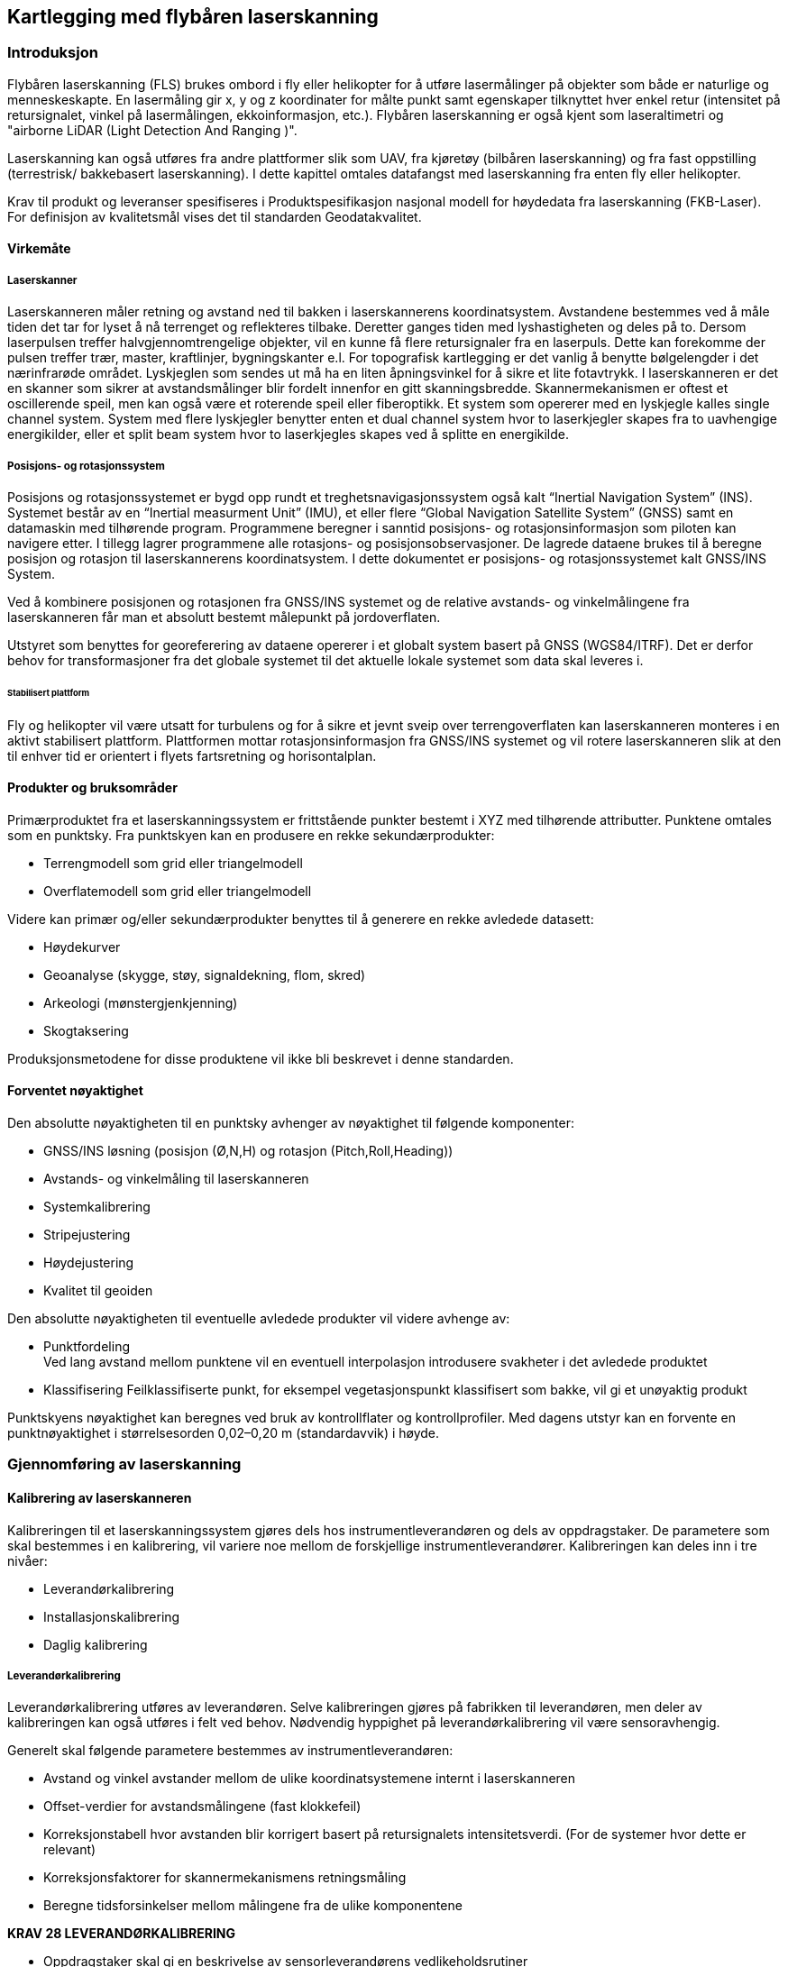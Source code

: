 == Kartlegging med flybåren laserskanning

=== Introduksjon
Flybåren laserskanning (FLS) brukes ombord i fly eller helikopter for å utføre lasermålinger på objekter som både er naturlige og menneskeskapte. En lasermåling gir x, y og z koordinater for målte punkt samt egenskaper tilknyttet hver enkel retur (intensitet på retursignalet, vinkel på lasermålingen, ekkoinformasjon, etc.). Flybåren laserskanning er også kjent som laseraltimetri og "airborne LiDAR (Light Detection And Ranging )".

Laserskanning kan også utføres fra andre plattformer slik som UAV, fra kjøretøy (bilbåren laserskanning) og fra fast oppstilling (terrestrisk/ bakkebasert laserskanning). I dette kapittel omtales datafangst med laserskanning fra enten fly eller helikopter. 

Krav til produkt og leveranser spesifiseres i Produktspesifikasjon nasjonal modell for høydedata fra laserskanning (FKB-Laser). For definisjon av kvalitetsmål vises det til standarden Geodatakvalitet.

==== Virkemåte
===== Laserskanner
Laserskanneren måler retning og avstand ned til bakken i laserskannerens koordinatsystem. Avstandene bestemmes ved å måle tiden det tar for lyset å nå terrenget og reflekteres tilbake. Deretter ganges tiden med lyshastigheten og deles på to. Dersom laserpulsen treffer halvgjennomtrengelige objekter, vil en kunne få flere retursignaler fra en laserpuls. Dette kan forekomme der pulsen treffer trær, master, kraftlinjer, bygningskanter e.l. For topografisk kartlegging er det vanlig å benytte bølgelengder i det nærinfrarøde området. Lyskjeglen som sendes ut må ha en liten åpningsvinkel for å sikre et lite fotavtrykk. I laserskanneren er det en skanner som sikrer at avstandsmålinger blir fordelt innenfor en gitt skanningsbredde. Skannermekanismen er oftest et oscillerende speil, men kan også være et roterende speil eller fiberoptikk. Et system som opererer med en lyskjegle kalles single channel system. System med flere lyskjegler benytter enten et dual channel system hvor to laserkjegler skapes fra to uavhengige energikilder, eller et split beam system hvor to laserkjegles skapes ved å splitte en energikilde.

===== Posisjons- og rotasjonssystem
Posisjons og rotasjonssystemet er bygd opp rundt et treghetsnavigasjonssystem også kalt “Inertial Navigation System” (INS). Systemet består av en “Inertial measurment Unit” (IMU), et eller flere “Global Navigation Satellite System” (GNSS) samt en datamaskin med tilhørende program. Programmene beregner i sanntid posisjons- og rotasjonsinformasjon som piloten kan navigere etter. I tillegg lagrer programmene alle rotasjons- og posisjonsobservasjoner. De lagrede dataene brukes til å beregne posisjon og rotasjon til laserskannerens koordinatsystem. I dette dokumentet er posisjons- og rotasjonssystemet kalt GNSS/INS System.

Ved å kombinere posisjonen og rotasjonen fra GNSS/INS systemet og de relative avstands- og vinkelmålingene fra laserskanneren får man et absolutt bestemt målepunkt på jordoverflaten. 

Utstyret som benyttes for georeferering av dataene opererer i et globalt system basert på GNSS (WGS84/ITRF). Det er derfor behov for transformasjoner fra det globale systemet til det aktuelle lokale systemet som data skal leveres i. 
  
====== Stabilisert plattform
Fly og helikopter vil være utsatt for turbulens og for å sikre et jevnt sveip over terrengoverflaten kan laserskanneren monteres i en aktivt stabilisert plattform. Plattformen mottar rotasjonsinformasjon fra GNSS/INS systemet og vil rotere laserskanneren slik at den til enhver tid er orientert i flyets fartsretning og horisontalplan. 
 
==== Produkter og bruksområder
Primærproduktet fra et laserskanningssystem er frittstående punkter bestemt i XYZ med tilhørende attributter. Punktene omtales som en punktsky. 
Fra punktskyen kan en produsere en rekke sekundærprodukter:

* Terrengmodell som grid eller triangelmodell
* Overflatemodell som grid eller triangelmodell

Videre kan primær og/eller sekundærprodukter benyttes til å generere en rekke avledede datasett:

* Høydekurver
* Geoanalyse (skygge, støy, signaldekning, flom, skred)
* Arkeologi (mønstergjenkjenning)
* Skogtaksering 

Produksjonsmetodene for disse produktene vil ikke bli beskrevet i denne standarden.

==== Forventet nøyaktighet
Den absolutte nøyaktigheten til en punktsky avhenger av nøyaktighet til følgende komponenter: 

* GNSS/INS løsning (posisjon (Ø,N,H) og rotasjon (Pitch,Roll,Heading))
* Avstands- og vinkelmåling til laserskanneren 
* Systemkalibrering
* Stripejustering
* Høydejustering 
* Kvalitet til geoiden

Den absolutte nøyaktigheten til eventuelle avledede produkter vil videre avhenge av: 

* Punktfordeling + 
Ved lang avstand mellom punktene vil en eventuell interpolasjon introdusere svakheter i det avledede produktet
* Klassifisering
Feilklassifiserte punkt, for eksempel vegetasjonspunkt klassifisert som bakke, vil gi et unøyaktig produkt

Punktskyens nøyaktighet kan beregnes ved bruk av kontrollflater og kontrollprofiler. Med dagens utstyr kan en forvente en punktnøyaktighet i størrelsesorden 0,02–0,20 m (standardavvik) i høyde.

=== Gjennomføring av laserskanning
==== Kalibrering av laserskanneren
Kalibreringen til et laserskanningssystem gjøres dels hos instrumentleverandøren og dels av oppdragstaker. De parametere som skal bestemmes i en kalibrering, vil variere noe mellom de forskjellige instrumentleverandører. Kalibreringen kan deles inn i tre nivåer:

* Leverandørkalibrering
* Installasjonskalibrering
* Daglig kalibrering

===== Leverandørkalibrering
Leverandørkalibrering utføres av leverandøren. Selve kalibreringen gjøres på fabrikken til leverandøren, men deler av kalibreringen kan også utføres i felt ved behov. Nødvendig hyppighet på leverandørkalibrering vil være sensoravhengig. 

Generelt skal følgende parametere bestemmes av instrumentleverandøren:

* Avstand og vinkel avstander mellom de ulike koordinatsystemene internt i laserskanneren 
* Offset-verdier for avstandsmålingene (fast klokkefeil)
* Korreksjonstabell hvor avstanden blir korrigert basert på retursignalets intensitetsverdi. (For de systemer hvor dette er relevant)
* Korreksjonsfaktorer for skannermekanismens retningsmåling
* Beregne tidsforsinkelser mellom målingene fra de ulike komponentene

====
[[krav-28]]
*KRAV 28 LEVERANDØRKALIBRERING*

* Oppdragstaker skal gi en beskrivelse av sensorleverandørens vedlikeholdsrutiner
* Oppdragstaker skal dokumentere gjeldende leverandørkalibrering.
====

===== Installasjonskalibrering

For hver installasjon i et fly eller helikopter må det utføres en kalibrering. Følgende momenter er viktig å utføre:

* Avstand mellom GNSS antennens fasesenter og origo i laserskannerens referansesystem bestemmes. Avstanden bestemmes ved landmåling, men kan også estimeres i egnet program.
* Installasjonen må testes i luften for å verifisere at leverandørkalibreringen er stabil og av tilfredsstillende kvalitet. Dette gjelder særlig «boresight verdiene». Dersom dette ikke er tilfredsstillende må korrigerende tiltak utføres.

====
[[krav-29-installasjonskalibrering]]
*KRAV 29 INSTALLASJONSKALIBRERING*

* Installasjonskalibrering skal gjennomføres minimum en gang i året.
* Installasjonskalibrering skal gjennomføres etter endringer på installasjonen.
* Oppdragstaker skal dokumentere gjeldende installasjonskalibrering 
====

===== Daglig kalibrering
Daglig kalibrering er ofte relatert til den enkelte flyging. De innsamlede data i tverrstripeområdene benyttes til å utføre daglig kalibrering. Typiske parametere som løses ut er vinkelavstander mellom de ulike koordinatsystemene og korreksjonsfaktorer for skannermekanismens retningsmåling.

====
[[krav-30-daglig-kalibrering]]
*KRAV 30 DAGLIG KALIBRERING*

* Daglig kalibrering skal utføres ved å beregne gjenværende vinkelavstander og korreksjonsfaktorer tilknyttet den aktuelle sensoren.  Dersom avvik forekommer skal det utføres nødvendig korrigering. 
====

==== Planlegging av laserskanning
Planlegging av et laserskanningsprosjekt omfatter utarbeidelse av flyplan som sikrer dekning av aktuelt areal, oppnåelse av etterspurt nøyaktighet og punktetthet, samt plan for plassering av kontrollflater.  


===== Flyplan
Ved flyplanlegging med FLS vil skanneparametere, samt flyhøyde og flyhastighet, bestemmes for det aktuelle prosjekt. Flyplanen lages ut fra oppdragets formål og forutsetninger (nøyaktighet, bestilt punktetthet), eventuelle tilgjengelige kontrollflater, forventet vegetasjonstetthet, topografi, arrondering og tilgjengelig instrument. Før utføring av laserskanning skal det leveres flyplan for oppdraget.

Se Vedlegg <<Eksempel flyplan laserskanning>> for eksempel på en flyplan

====
[[krav-31-flyplan-laserskanning]]
*KRAV 31 FLYPLAN LASERSKANNING*

* Flyplan skal bestå av plott i PDF-format, samt avgrensninger og kontrollflater i avtalt vektorformat. Flyplanen skal minimum inneholde: +
** Flyplanen skal ha et lesbart bakgrunnskart med skalabar. +
** Planlagte flystriper skal presenteres med dekningsområde, overlappsområde og nummerering på hver stripe. (Minste overlapp som følge av terrengvariasjoner eller turbulens skal være 5 %) +
** Planlagt stripeoverlapp i prosent +
** Planlagte tverrstriper skal tydelig fremkomme. +
** Planlagte kontrollflater med gyldighetsområde. +
** Antall flystriper, total stripelengde og effektiv flytid. Med effektiv flytid menes flytiden for å dekke prosjektområdet, (striper + svinger). Flytid til og fra prosjektområdet medregnes ikke. +
** Opplysninger om skanneparametere. (se Krav 32 Opplysninger om skanneparametere)
====


====
[[krav-32-opplysning-skanneparametre]]
*KRAV 32 OPPLYSNINGER OM SKANNEPARAMETRE*

* Laserinstrument (leverandør og produkttype) +
* Plattform +
* Antall laserkjegler +
* Skanneråpning (FOV) +
* Pulsrepetisjonsfrekvens (totalt) +
* Skannerfrekvens. +
* Antall laserskudd i luften (totalt) +
* Punkttetthet (nadir) +
* Punkttetthet (gjennomsnitt) +
* Maksimal avstand mellom lasermålinger totalt i flyretning. +
* Maksimal avstand mellom lasermålinger totalt normalt på flyretning. +
* Flyhastighet. +
* Planlagt flyhøyde over terrenget.
====

===== Tverrstriper
Tverrstriper benyttes til daglig kalibrering og stripejustering av et laserprosjekt. Tverrstriper bør ligge vinkelrett på stripene for å fungere som en tverrstripe, samt plasseres slik at tverrstripen unngår større områder med vann. 

====
[[krav-33-tverrstriper]]
*KRAV 33 TVERRSTRIPER*

* Alle flystriper i et laserprosjekt skal dekkes av minimum en tverrstripe per 60km. +
* For flystriper som er lenger enn 40km skal det plasseres tverrstripe i hver ende. +
* Tverrstripene skal fortrinnsvis ligge vinkelrett på flystripene. Minste tillate vinkel for å kvalifisere som tverrstripe er 50 grader, se figur <<#imgTverrstriper>>. +
* Ved enkeltstriper i kjede, f.eks. ved kartlegging av traséer, skal den neste stripen overlappe den forrige (i knekkene) på en slik måte at den også kan fungere som tverrstripe, se figur <<#imgEnkeltstripe>>. Hvis knekkvinkel er mindre enn 50 grader må man planlegge en egen tverrstripe.
====

.Minimum vinkel på tverrstriper
[#imgTverrstriper]
//[caption="Figure 4:"]
image::figurer/Kap7_TverrstripeVinkel.png[Tverrstriper,400,align="center"]

.Enkeltstriper i kjede
[#imgEnkeltstripe]
//[caption="Figure 5:"]
image::figurer/Kap7_EnkeltstripeKjede.png[Enkeltstripe,400,align="center"]

===== Kontrollflater
Absolutt nøyaktighet på punktsky i vertikaldomene etterprøves ved hjelp av landmålte kontrollflater innenfor kartleggingsområdet. Antall og plassering av kontrollflater bestemmes ved flyplanlegging og kontrollflater må plasseres på en egnet hard og plan flate. Kontrollflater kan legges til områder med grusdekke hvor harde flater ikke er tilgjengelig. 

Størrelsen på kontrollflaten er avhengig av den planlagte punkttettheten. Ved punkttetthet fra 0,5 pkt/m2 til 3 pkt/m2 skal størrelse på kontrollflaten være minimum 16 m2. I tilfeller hvor man ikke finner egnet lokasjon for en 4 x 4 m kontrollflate kan en 2 x 8 m kontrollflate benyttes. Ved punkttetthet fra og med 3 pkt/m2 og oppover skal størrelsen være minimum 
4 m2. Rundt en kontrollflate skal det være 0,5 m buffersone fri for obstruksjoner.

[[tab-kontrollflate]]
.Krav til kontrollflatens form og størrelse
[cols="7*",options="header"]
|===
|Form Kontrollflate|Størrelse (m^2^)|Antall landmålte punkt
4+|Antall lasermålinger innenfor kontrollflaten ved ulik punkttetthet
||||0,5 pkt/m^2^|2 pkt/m^2^|3 pkt/m^2^|5 pkt/m^2^
|4x4|16|25|8|32||    
|2x8|16|27|8|32||    
|2x2|4|13|||12|20    
|===


.Kontrollflate - punkttetthet < 3 pkt/m^2^
[#imgKontrollflateUnder]
//[caption="Figure 6:"]
image::figurer/Kap7_KontrollflateUnder3.png[KontrollflateUnder,400,align="center"]


.Kontrollflate - punkttetthet > 3 pkt/m^2^
[#imgKontrollflateOver]
//[caption="Figure 7:"]
image::figurer/Kap7_KontrollflateOver3.png[KontrollflateOver,400,align="center"]

I kartleggingsprosjekt med både Laser og Foto kan senter av kontrollflate signaleres. Signalet skal i så fall inngå i signaleringsplan for foto.

====
[[krav-34-kontrollflate-ant-plassering]]
*KRAV 34 KONTROLLFLATER - ANTALL OG PLASSERING*

* En kontrollflates gyldighetsområde defineres med en buffer på 6 km radius fra kontrollflatens senter.
* Kontrollflater skal planlegges slik at hele prosjektområdet er dekket av kontrollflatenes gyldighetsområder. Se figur <<#imgKontrollflateGyldighet>>.
* Antall kontrollflater skal ikke være under et minimum på 3 flater per sammenhengende skanneblokk. Oppdragstaker kan slå sammen mindre områder til sammenhengende skanneblokk for å redusere behov for flater. Se figur <<#imgSammenslåingBlokk>>. 
* Avvik fra antall og plassering av kontrollflater (f.eks. ved laserskanning av store områder uten infrastruktur eller mange spredte øyer) kan tillates dersom oppdragsgiver har åpnet for dette i teknisk spesifikasjon for oppdraget. I slike tilfeller skal det sørges for at korrekte GNSS-skift blir påført alle striper.
* Kontrollflatene skal plasseres på en hard flat flate (asfalt, betong, plan og hard grusveg). Som hovedregel skal kontrollflatene plasseres innenfor prosjektavgrensingen. Dersom dette ikke er praktisk mulig, plasseres kontrollflatene i umiddelbar nærhet. Uansett skal laserdata over kontrollflatene inngå i leveransen.  
* Maksimum helning internt i flaten skal ikke overstiger 5 %. Dersom helningen overstiger dette kan en grunnrissfeil påvirke resultatet av høydeanalyse.
* Rundt kontrollflatene skal det være en buffersone på minimum 0,5 m. Helningen på buffersonen skal ikke overskride 5%. Dersom det ikke benyttes en buffersone rundt målt kontrollflate kan grunnrissfeil påvirke resultatet av høydeanalysen.
====


====
[[krav-35]]
*KRAV 35 KONTROLLFLATER - FORM OG STØRRELSE*

* For punkttetthet < 3pkt/m^2^ 
minimum 16 m^2^ kontrollflate. Se tabell <<tab-kontrollflate>>.
* Punkttetthet >= 3pkt/m^2^ 
minimum 4 m^2^ kontrollflate. Se tabell <<tab-kontrollflate>>.
====

====
[[krav-36]]
*KRAV 36 KONTROLLFLATER - NØYAKTIGHET*

* Punktene i kontrollflaten skal måles inn med standardavvik maksimalt lik 1/3 av kravet til høydenøyaktighet i den ferdige punktskyen. 
* Samme høydereferansemodell skal benyttes for innmåling av kontrollflate som for laser punktskyen.
* Landmålingsarbeidene inkl. rapportering skal utføres i henhold til standarden «Satellittbasert Posisjonsbestemmelse»
====

.Kontrollflaters gyldighetsområde
[#imgKontrollflateGyldighet]
//[caption="Figure 8:"]
image::figurer/Kap7_KontrollflateGyldighet.png[KontrollflateGyldighet,400,align="center"]


.Sammenslåing av polygoner til en skanneblokk
[#imgSammenslåingBlokk]
//[caption="Figure 9:"]
image::figurer/Kap7_SammenslåingBlokk.jpg[SammenslåingBlokk,400,align="center"]


===== Kontrollprofiler
Kontrollprofiler skal benyttes for å kontrollere og eventuelt justere for systematisk avvik i grunnriss. Dersom mønelinjen i eksisterende FKB data oppfyller nøyaktighetskravet kan denne benyttes i grunnrissanalysen. I prosjekt utenfor bebyggelse må terrenglinjer benyttes.   

====
[[krav-37-kontrollprofiler-ant-plassering]]
*KRAV 37 KONTROLLPROFILER - ANTALL OG PLASSERING*

* Et profilpar består av en profil i N-S-retning og en profil i Ø-V-retning
* Minimum antall profilpar i et laserprosjekt skal være 3
* Minimum antall profilpar i hver laserblokk skal være 1
* Profilene kan ha en annen orientering enn N-S/ Ø-V, men det skal etterstrebes at profilene i ulik retning er orientert vinkelrett på hverandre.
====

====
[[krav-38-kontrollprofiler]]
*KRAV 38 KONTROLLPROFILER - FORM OG STØRRELSE*

* Ved mønelinjer skal det måles minimum 4 punkt på hver takflate slik at mønelinjen kan beregnes fra skjæringspunktet mellom flatene. 
* Ved terrenglinjer skal det utføres minimum en måling per meter, total lengde bør være minimum 10m. Knekkpunkter i terrenget skal måles.
* Maksimal terrenghelning skal være 60 grader, og minimum terrengvariasjon i høyde på terrengprofilen skal være 2 m.
====

====
[[krav-39]]
*KRAV 39 KONTROLLPROFILER - NØYAKTIGHET*

* De enkelte punktene i kontrollprofilen skal måles inn med standardavvik maksimalt lik 1/3 av kravet til grunnrissnøyaktigheten i den ferdige punktskyen. 
* Samme høydereferansemodell skal benyttes for innmåling av kontrollprofil som for laser punktskyen. 
* Landmålingsrapport, der hvor GNSS er benyttet, skal utføres i henhold til standarden «Satellittbasert Posisjonsbestemmelse»
====

==== Utføring av datainnsamling
Til forskjell fra flyfotografering, kan laserskanning utføres uavhengig av solvinkel og sollys. Laserskanneren er en aktiv sensor som skaper sin egen belysning av overflaten. Dette medfører at laserskanning i utgangspunktet kan utføres hele året og når som helst på døgnet. Det er likevel viktig å vurdere når på året det er ønskelig å fly med hensyn til vegetasjon og snø. Best gjennomtrengning til bakken vil oppnås før løvsprett eller etter løvfall. Dersom man ønsker å ha en god terrengmodell bør laserskanningen gjennomføres før åkrene og bunnvegetasjon i skog har kommet for langt i vekst.

Laserskanning kan gjerne gjennomføres dersom det er skyer over flyet. Ved fuktighet mellom fly og bakke (snø, regn, tåke eller lavt skydekke) vil imidlertid lyset reflekteres og medføre svært få eller ingen retursignaler fra bakken. FLS bør derfor ikke gjennomføres ved slike forhold. For å unngå skjev punktfordeling og redusert nøyaktighet bør FLS heller ikke gjennomføres ved sterk vind (i flyhøyden) eller ved mye turbulens.

====
[[krav-40]]
*KRAV 40 UTFØRING AV LASERSKANNING*

* Krav til GNSS/INS sensor ref kap <<Krav til GNSS/INS>>
* Krav til GNSS/INS datafangst ref kap <<Krav til innsamling av GNSS/IMU data>>
* Parallelle nabostriper skal som hovedregel flys i motsatt retning for å bestemme ev. systematiske avvik mellom stripene
====



=== Prosessering av georeferert punktsky




==== Prosessering av GNSS/INS data
Krav til GNSS/INS prosessering for LiDAR baserer seg på krav til GNSS/INS prosessering for Fotogrammetri og det vises til relevante paragrafer i kap <<Beregning av GNSS/INS data>>. 

Krav til rapportering er detaljert i kap <<Egenkontroll og rapportering (fotorapport)>>, kategori «GNSS/INS».




==== Matching av punktsky
For å oppnå god nøyaktighet på punktskyen er det nødvendig å utføre matching av laserdataene. Denne prosessen innebærer å beregne og korrigere for systematiske og tilfeldige avvik i punktskyen. Ved matching av laserdata skilles det på daglig kalibrering og stripejustering.   


===== Dokumentasjon av daglig kalibrering
Daglig kalibrering er en utvidelse av kalibrering av laserskanneren som er relatert til den enkelte flygning. De innsamlede data i tverrstripeområdene brukes for å beregne gjenværende vinkelavstander mellom de ulike koordinatsystemene og korreksjonsfaktorer for skannermekanismens retningsmåling. 


.Eksempel på dokumentasjon av utført daglig kalibrering
[#imgDokDagligKalib]
//[caption="Figure 10:"]
image::figurer/Kap7_DokDagligKalib.png[DokDagligKalib,400,align="center"]

====
[[krav-41-dokumentasjon-daglig-kalibrering]]
*KRAV 41 DOKUMENTASJON PÅ DAGLIG KALIBRERING*

* Beskrivelse av benyttet metode for daglig kalibrering. 
* Beregnede korreksjonsparametere med standardavvik før og etter korrigering. Se <<#imgDokDagligKalib>>.
* Oppdragstaker skal gi sin vurdering av resultatet.  
* Dersom daglig kalibrering ikke påføres skal dette begrunnes. 
====



===== Stripejustering

Etter utført daglig kalibrering kan det være gjenværende tilfeldige avvik mellom flystripene i prosjektet. De innsamlede dataene i tverrstripeområder og overlappsområder mellom flystripene benyttes til å beregne stripevise korreksjoner. 


.Eksempel på dokumentasjon av utført stripejustering
[#imgStripejust]
//[caption="Figure 11:"]
image::figurer/Kap7_Stripejust.png[Stripejust,400,align="center"]

====
[[krav-42-dokumentasjon-stripejustering]]
*KRAV 42 DOKUMENTASJON PÅ STRIPEJUSTERING*

* Beskrivelse av benyttet metode for stripejustering. 
* Beregnede korreksjonsparametere per flystripe med standardavvik før og etter korrigering. Se <<#imgStripejust>>.
* Oppdragstaker skal gi sin vurdering av resultatet.  
* Dersom stripejustering ikke påføres skal dette begrunnes. 
====

==== Kontroll av punktsky, systematiske avvik
Erfaring viser at det ofte er behov for korreksjon for systematiske avvik i de enkelte prosjekter. 

Ulike Feilkilder som kan gi systematiske avvik er:

* GNSS/INS løsningen
* Systematisk avvik fra stripejustering
* Ytre væravhengige faktorer som trykk og temperatur
* Kalibrering av instrumentet

Med bakgrunn i dette stilles det i det følgende krav om bruk av kontrolldata. For å kontrollere høydenøyaktighet benyttes kontrollflater og for å kontrollere grunnriss benyttes kontrollprofiler.  



===== Kontroll av høydenøyaktighet

Kontrollflater skal benyttes for å kontrollere og eventuelt justere for systematisk avvik i høyde på punktskyen. Analysen mot kontrollflaten skal utføres mot alle klasser med unntak av klasse 7 «støy-punkter». 

Oppdragstaker skal begrunne årsak til at en kontrollflater som skiller seg fra resterende flater forkastes. Benyttede kontrollflater i justering og statistikk skal være i henhold til antall spesifisert i godkjent flyplan. Ved avvik uten åpenbare forklaringer (terrengendringer) skal det utføres kontrollmåling. 

====
[[krav-43]]
*KRAV 43 DOKUMENTASJON PÅ HØYDEKONTROLL*

* Beskrivelse av benyttet metode for høydekontroll. 
* Dokumentasjon av beregnet og påført høydejustering på laserdataene.
* Det kan maksimalt justeres for ett systematisk avvik i øst, nord og høyde per prosjektområde.
* Endelig resultat etter eventuell høydejustering skal dokumenteres med høyderapport per kontrollflate, samt en sammenfattet oversikt med statistisk informasjon for alle flater. Se figur <<#imgDokKontrollFL>> og tabell <<tab-statistikk-kontrollFL>>.
* Oppdragstaker skal gi sin vurdering av resultatet.
* Kontrollflatenes navngiving skal følge navngiving i landmålingsrapporten.
====

.Eksempel på dokumentasjon per kontrollflate
[#imgDokKontrollFL]
//[caption="Figure 11:"]
image::figurer/Kap7_DokKontrollFL.png[DokKontrollFL,400,align="center"]


[[tab-statistikk-kontrollFL]]
.Eksempel på samlet oversikt over statistikk fra kontrollflatene
[width="100%",options="header"]
|===
|Kontrollflate|Gjennomsnitt dZ (m)|Maksimum dZ (m)|Minimum dZ (m)|RMS (m)|Standardavvik (m)
|KF01|0,026|0,039|0,013|0,027|0,006
|KF02|-0,021|0,014|-0,052|0,027|0,017
|KF03|0,014|0,029|-0,003|0,016|0,008
|KF04|-0,009|0,001|-0,029|0,012|0,007
|===
===== Kontroll av grunnrissnøyaktighet

For å dokumentere de aktuelle prosjektenes kvalitet i grunnriss skal målte kontrollprofiler benyttes for grunnrisskontroll.

Oppdragstaker skal undersøke og kommentere eventuelle avvik i grunnrisskontrollen som overstiger kravet til grunnrissnøyaktighet for det aktuelle prosjekt.  

====
[[krav-44-dokumentasjon-grunnriss]]
*KRAV 44 DOKUMENTASJON PÅ GRUNNRISSKONTROLL*

* Beskrivelse av benyttet metode for grunnrisskontroll
* Dokumentasjon på beregnede avvik i grunnriss i sammenfattet oversikt. Se tabell <<tab-statistikk-kontrollprofil>>.
* Oppdragstaker skal gi sin vurdering av resultatet.
* Kontrollprofilenes navngivning skal følge navngivning i landmålingsrapport.
====

[[tab-statistikk-kontrollprofil]]
.Eksempel på samlet oversikt over målte avvik i grunnriss
[width="100%",options="header"]
|===
|Kontrollprofil|Type profil|Retning (grader)|Målt avvik (m)|Avvik dN (m)|Avvik dE (m)
|KP01|Mønelinje|6|0,08|0,01|0,08 
|KP02|Mønelinje|97|0,10|0,10|-0,01
|KP03|Terrenglinje|13|0,09|0,02|0,09
|KP04|Mønelinje|290|0,09|-0,08|0,03
|KP05|Terrenglinje|9|0,11|0,02|0,11
|KP06|Mønelinje|95|0,17|0,17|-0,01
|===


==== Dokumentasjon av Homogenitet

Punktskyen må kontrolleres for tilfeldige feil. Dette er viktig for å avdekke mulige grove feil og manglende homogenitet i punktskyen. 
Typiske feilkilder er:

* Drift i GNSS/INS løsningen
* Stripejustering 
* Kalibrering av instrumentet

Oppdragstaker skal gi sin vurdering av resultatet. Resultatet skal være homogent, eventuelle mønster skal ikke forekomme.

.Eksempel på plott over beregnede høydeavvik mellom flystriper
[#imgHomogenitet]
//[caption="Figure 15:"]
image::figurer/Kap7_Homogenitet.png[Homogenitet,400,align="center"]

====
[[krav-45-dokumentasjon-kontroll-punktsky]]
*KRAV 45 DOKUMENTASJON PÅ KONTROLL AV PUNKTSKY*

* I overlappsområder skal det beregnes høydeavvik mellom stripene ved sammenligning av automatisk klassifisert terrengmodell for hver flystripe.
* Resultatet skal dokumenteres numerisk i tabell 
* Resultatet skal dokumenteres visuelt ved kartbladvise georefererte TIF-filer med oppløsning 1 m. Benyttet fargeskala skal inkluderes i kartleggingsrapport
* Oppdragstaker skal gi sin vurdering av resultatet.
====

=== Bearbeiding av laserdata (klassifisering)

Hvert punkt i punktskyen kan klassifiseres i separate klasser. Vanligste form for klassifisering er å klassifisere en terrengmodell ved å skille punkter som er treff på bakken fra de øvrige punktene i punktskyen. Avhengig av formålet med laserskanningen vil oppdragstakeren kunne klassifisere punktene i ulike lag, f.eks. bygninger, broer, vann, objekter 0–2 m over bakken. 

Gjeldende versjon av dokumentet Produktspesifikasjon Nasjonal modell for høydedata fra laserskanning (FKB-Laser) detaljerer hvilke klasser som tillates. 

For å sikre et godt sluttresultat må datasettet gjennomgå en manuell etterkontroll for å fange eventuelle feil introdusert ved kjøring av automatiske klassifiseringsrutiner.



==== Grovfeilsøk
I laserdata vil det forekomme feil av type atmosfæriske treff og lave punkter som skyldes "multipath" eller gal bestemmelse av siste puls. Punkter av den siste feiltypen vil ofte bli inkludert i terrengmodellen siden mange klassifiseringsrutiner bygger på det prinsippet at det laveste punktet innen et gitt areal antas å tilhøre terrengmodellen. Prosessen med å oppdage lave punkter omfatter både automatiske rutiner og visuell betraktning av f.eks. skyggelagte relieffbilder. 




==== Klassifisering av terrengmodell
Klassifisering av terrengmodell innebærer å skille punkter som er treff på bakken fra de øvrige punktene i punktskyen. Oppdragstaker optimaliserer parametersettingen på automatiske klassifiseringsrutiner for å redusere behovet for manuelt etterarbeid. 



==== Klassifisering av andre objekter

Ved behov kan oppdragsgiver etterspørre klassifisering av objekter utover terrengmodell. Mulig klassifisering kan være bruer, store steiner, bygninger, kraftledninger. Supplerende vektordata kan være til støtte ved klassifisering av objekter. 

====
[[krav-46-klassifisering]]
*KRAV 46 KLASSIFISERING*

* Oppdragstaker skal dokumentere benyttet programvare for feilsøking. 
* Oppdragstaker skal dokumentere benyttet programvare for automatisk klassifisering av terrengmodell.
* Ved klassifisering av andre objekter kan det benyttes FKB-data og andre vektordata for å sikre samsvar mellom konstruksjon og klassifisert punktsky. 
* Manuell inspeksjon av laserdataene skal utføres for å sikre at feilklassifiseringer og mangelfull klassifisering fra de automatiske klassifiseringsrutinene korrigeres. 
====


=== Egenkontroll og rapportering (laserskanning)

====
[[krav-47-rapport-laserskanning]]
*KRAV 47 RAPPORTERING - LASERSKANNING*

* Rapport for laserskanning skal som minimum inneholde informasjonen spesifisert i tabell <<tab-rapport-laserskanning>>.


[[tab-rapport-laserskanning]]
.Krav til rapportering av laserskanning
[cols="3*",options="header"]
|===
|Kategori|Element|Innhold
.10+|Generell informasjon|Oppdragsgiver|(adresse og prosjektleder)
|Oppdragets navn og nummer|(LACHFFXX)
|Dekningsnummer|(XX-12345)
|Punkttetthet|(X pr m^2^)
|Datum|(horisontalt datum, vertikalt datum, projeksjon og benyttet HREF modell)
|Oppdragstaker|(adresse, prosjektleder, fagansvarlig og underleverandører)
|Beskrivelse av oppdraget|(produkt, areal, referanse til standarddokumenter)(eventuelle endringer/ utvidelser til opprinnelig teknisk spesifikasjon)
|Antall eksemplar av rapport|(antall og oppbevaringssted)
|Versjon|(rapportversjonsnummer)
|Datering og signatur|(dd.mm.åååå, sign)
.2+|Landmålingsrapporter|Rapport innmåling Kontrollflater|Dokumentasjon iht krav stilt i kap <<Kontrollflater>>
|Rapport innmåling Kontrollprofiler|Dokumentasjon iht krav stilt i kap <<Kontrollprofiler>>
.7+|Gjennomføring av Laserskanning|Fly|(fabrikat, type, kallesignal, trykkabin j/n)
|Skannersystem|•	Skanner: +
o	Fabrikat, type, serienr., ev. revisjonsnr. +
o	Leverandørkalibreringer: +
Dokumentasjon iht. krav stilt i kap <<Kalibrering av laserskanneren>> +
•	Gyromount:	+
o	Fabrikat, type +
•	GNSS-mottaker og antenne: +	
o	Fabrikat, type, serienr. Benyttet loggerate +
•	IMU: +	
o	Fabrikat, type, serienr., benyttet loggerate +
•	Beskrivelse av hvordan antenneeksentrisitet er bestemt, dokumentasjon av andre eksentrisiteter (f.eks. IMU montering) +
•	Installasjonskalibreringer: +
Dokumentasjon iht. krav stilt i kap <<Kalibrering av laserskanneren>>. + 
•	Beskrivelse av utført initialisering av GNSS/INS-utstyr +
|Klarmelding|•	Tidspunkt for avgitt klarmelding(er) for laserskanning +
•	Kopi av klarmelding(er) og flyfirmaets bekreftelse på denne/disse
|Progresjon|Oversikt over flydager med skannede flystriper per flydag.
|Værforhold|Beskrivelse av generelle forhold, inkl. skyforhold, sikt, vind og turbulens. +
Ved vanskelige forhold skal det rapporteres hvilke striper dette kan angå.
|Problem, utfordringer og kommentarer til arbeidet|Ev. problemer ifb. gjennomføringen: +
•	Beskrivelse av problemer, inkl. årsaker til disse, som vil eller kan resultere i negative konsekvenser for mellom- og/eller sluttprodukter +
•	Beskrivelse av tilhørende utførte tiltak +
•	Beskrivelse av mulige konsekvenser av problemene
|Vurdering av resultat|En samlet vurdering av utføringen av laserskanningen og kvaliteten på arbeidene mht. bestilling og øvrige krav.
.5+|Bearbeiding av Laserdata|GNSS/INS Beregning|•	Beregningsdato (dato for ferdigstilling av beregning) +
•	Programvare (fabrikat, versjonsnr) +
•	Prinsipp/metode for beregning av GNSS/INS-løsning +
•	Eventuelle geodetiske transformasjoner +
•	Eventuelle høydetransformasjoner/høydeskaleringer +
•	Eventuelle andre transformasjoner eller korreksjoner +
•	Vurdering av resultatet
|Matching av punktsky|Dokumentasjon iht. krav stilt i kap <<Matching av punktsky>>
|Kontroll av Punktsky +
Systematiske Avvik|Dokumentasjon iht. krav stilt i kap <<Kontroll av punktsky, systematisk avvik>> 
|Kontroll av Punktsky +
Homogenitet|Dokumentasjon iht. krav stilt i kap <<Dokumentasjon av Homogenitet>>
|Bearbeiding av Laserdata +
Klassifisering|Dokumentasjon iht. krav stilt i kap <<Bearbeiding av laserdata (klassifisering)>> 
.2+|Leveranser|Produktspesifikasjon|Versjon av produktspesifikasjon og objektkatalog
|Leveranser|En fullstendig oversikt over alle leverte data, metadata og ev. medfølgende dokumentasjon skal stilles opp. Oversikten skal minimum inneholde: +
•	Spesifikasjon av leveranseformat, medium og ev. inndeling i kataloger og filer +
•	Spesifikasjon av enheter (koordinater, rotasjoner, avstander, osv.)
|===
====



